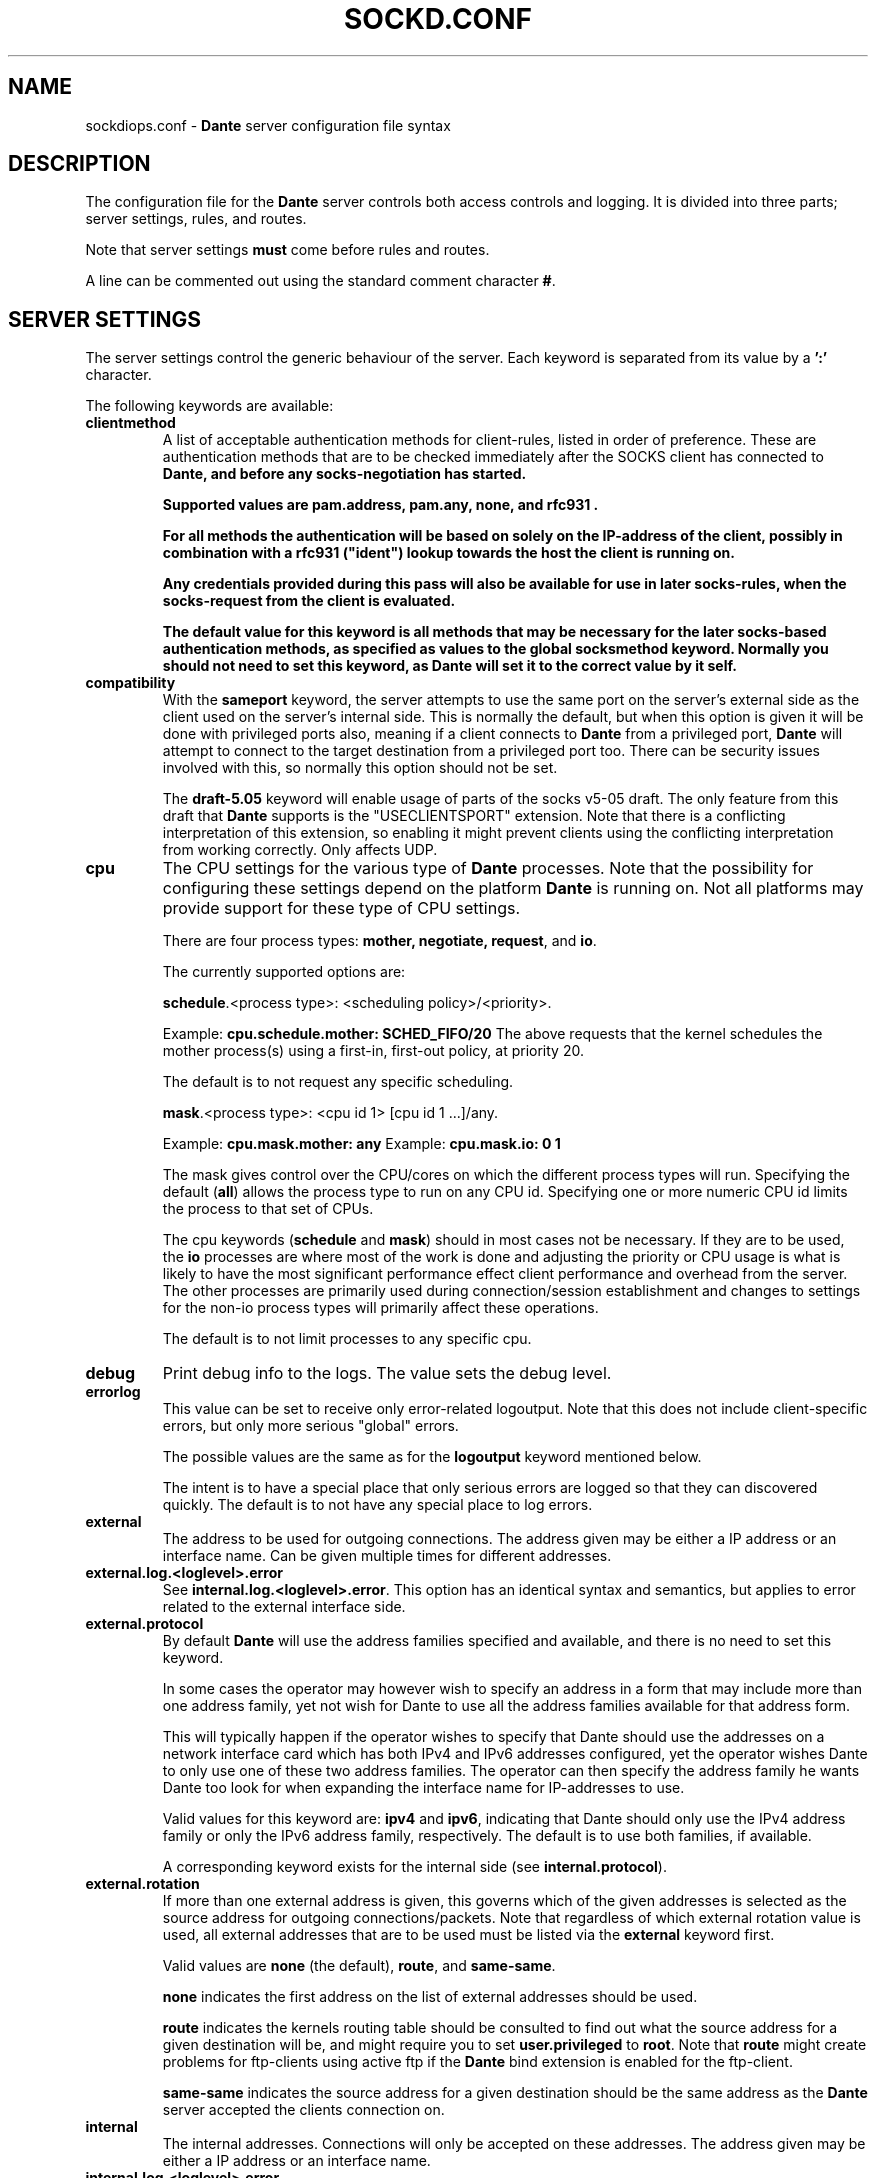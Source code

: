 .\" $Id: sockdiops.conf.5,v 1.187.4.4.2.2 2017/01/31 08:17:38 karls Exp $
.\"
.\" Copyright (c) 1997, 1998, 1999, 2000, 2001, 2002, 2003, 2004, 2005, 2006,
.\"               2008, 2009, 2010, 2011, 2012, 2013, 2014, 2017
.\"      Inferno Nettverk A/S, Norway.  All rights reserved.
.\"
.\" Redistribution and use in source and binary forms, with or without
.\" modification, are permitted provided that the following conditions
.\" are met:
.\" 1. The above copyright notice, this list of conditions and the following
.\"    disclaimer must appear in all copies of the software, derivative works
.\"    or modified versions, and any portions thereof, aswell as in all
.\"    supporting documentation.
.\" 2. All advertising materials mentioning features or use of this software
.\"    must display the following acknowledgement:
.\"      This product includes software developed by
.\"      Inferno Nettverk A/S, Norway.
.\" 3. The name of the author may not be used to endorse or promote products
.\"    derived from this software without specific prior written permission.
.\"
.\" THIS SOFTWARE IS PROVIDED BY THE AUTHOR ``AS IS'' AND ANY EXPRESS OR
.\" IMPLIED WARRANTIES, INCLUDING, BUT NOT LIMITED TO, THE IMPLIED WARRANTIES
.\" OF MERCHANTABILITY AND FITNESS FOR A PARTICULAR PURPOSE ARE DISCLAIMED.
.\" IN NO EVENT SHALL THE AUTHOR BE LIABLE FOR ANY DIRECT, INDIRECT,
.\" INCIDENTAL, SPECIAL, EXEMPLARY, OR CONSEQUENTIAL DAMAGES (INCLUDING, BUT
.\" NOT LIMITED TO, PROCUREMENT OF SUBSTITUTE GOODS OR SERVICES; LOSS OF USE,
.\" DATA, OR PROFITS; OR BUSINESS INTERRUPTION) HOWEVER CAUSED AND ON ANY
.\" THEORY OF LIABILITY, WHETHER IN CONTRACT, STRICT LIABILITY, OR TORT
.\" (INCLUDING NEGLIGENCE OR OTHERWISE) ARISING IN ANY WAY OUT OF THE USE OF
.\" THIS SOFTWARE, EVEN IF ADVISED OF THE POSSIBILITY OF SUCH DAMAGE.
.\"
.\" Inferno Nettverk A/S requests users of this software to return to
.\"
.\"  Software Distribution Coordinator  or  sdc@inet.no
.\"  Inferno Nettverk A/S
.\"  Oslo Research Park
.\"  Gaustadalleen 21
.\"  NO-0349 Oslo
.\"  Norway
.\"
.\" any improvements or extensions that they make and grant Inferno Nettverk A/S
.\" the rights to redistribute these changes.
.\"
.TH SOCKD.CONF 5 "July 29 2013"
.SH NAME
sockdiops.conf \- \fBDante\fP server configuration file syntax
.SH DESCRIPTION
The configuration file for the \fBDante\fP server controls both access
controls and logging.  It is divided into three parts; server settings,
rules, and routes.

Note that server settings \fBmust\fP come before rules and routes.

A line can be commented out using the standard comment character \fB#\fP.

.SH SERVER SETTINGS
The server settings control the generic behaviour of the server.  Each
keyword is separated from its value by a \fB':'\fP character.

The following keywords are available:

.\" .IP \fBchild.maxrequests\fP
.\" Maintains a max on the total number of clients a child process will
.\" serve before exiting.  After having served the given number of
.\" clients, the child process will exit.
.\"
.\" The only reason for the existence of this option is to work around buggy
.\" behavior in external libraries used by the the \fBDante\fP server,
.\" which may end up leaking resources or create other problems when having
.\" run to long.  The default value is \fB0\fP, meaning no limit.
.\"
.IP \fBclientmethod\fP
A list of acceptable authentication methods for client-rules, listed
in order of preference.  These are authentication methods that are
to be checked immediately after the SOCKS client has connected to \fBDante,
and \fBbefore\fP any socks-negotiation has started.

Supported values are \fBpam.address\fP, \fBpam.any\fP, \fBnone\fP,
and \fBrfc931\fP .

For all methods the authentication will be based on solely on the
IP-address of the client, possibly in combination with a \fBrfc931\fP
("ident") lookup towards the host the client is running on.

Any credentials provided during this pass will also be available for use
in later socks-rules, when the socks-request from the client is evaluated.

The default value for this keyword is all methods that may be necessary
for the later socks-based authentication methods, as specified as
values to the global socksmethod keyword.  Normally you should not need
to set this keyword, as \fBDante\fP will set it to the correct value by it self.

.IP \fBcompatibility\fP
With the \fBsameport\fP keyword, the server attempts to use the same
port on the server's external side as the client used on the server's
internal side.  This is normally the default, but when this option is
given it will be done with privileged ports also, meaning if a
client connects to \fBDante\fP from a privileged port, \fBDante\fP will attempt
to connect to the target destination from a privileged port too.
There can be security issues involved with this, so normally this
option should not be set.

The \fBdraft-5.05\fP keyword will enable usage of parts of the socks
v5-05 draft.  The only feature from this draft that \fBDante\fP supports
is the "USECLIENTSPORT" extension.  Note that there is a conflicting
interpretation of this extension, so enabling it might prevent
clients using the conflicting interpretation from working correctly.
Only affects UDP.

.IP \fBcpu\fP
The CPU settings for the various type of \fBDante\fP processes.
Note that the possibility for configuring these settings depend on
the platform \fBDante\fP is running on.  Not all platforms may provide support
for these type of CPU settings.

There are four process types: \fBmother, negotiate, request\fP, and \fBio\fP.

The currently supported options are:

\fBschedule\fP.<process type>: <scheduling policy>/<priority>.

Example: \fBcpu.schedule.mother: SCHED_FIFO/20\fP
The above requests that the kernel schedules the mother process(s)
using a first-in, first-out policy, at priority 20.

The default is to not request any specific scheduling.

\fBmask\fP.<process type>: <cpu id 1> [cpu id 1 ...]/any.

Example: \fBcpu.mask.mother: any\fP
Example: \fBcpu.mask.io: 0 1\fP

The mask gives control over the CPU/cores on which the different
process types will run. Specifying the default (\fBall\fP) allows the
process type to run on any CPU id. Specifying one or more numeric CPU
id limits the process to that set of CPUs.

The cpu keywords (\fBschedule\fP and \fBmask\fP) should in most cases
not be necessary. If they are to be used, the \fBio\fP processes are
where most of the work is done and adjusting the priority or CPU usage
is what is likely to have the most significant performance effect
client performance and overhead from the server. The other processes
are primarily used during connection/session establishment and changes
to settings for the non-io process types will primarily affect these
operations.

The default is to not limit processes to any specific cpu.

.IP \fBdebug\fP
Print debug info to the logs.  The value sets the debug level.
.IP \fBerrorlog\fP
This value can be set to receive only error-related logoutput.  Note that
this does not include client-specific errors, but only more serious
"global" errors.

The possible values are the same as for the \fBlogoutput\fP keyword mentioned
below.

The intent is to have a special place that only serious errors are logged so
that they can discovered quickly.  The default is to not have any special
place to log errors.

.IP \fBexternal\fP
The address to be used for outgoing connections.
The address given may be either a IP address or an interface name.
Can be given multiple times for different addresses.

.IP \fBexternal.log.<loglevel>.error\fP
See \fBinternal.log.<loglevel>.error\fP.  This option has an identical
syntax and semantics, but applies to error related to the external
interface side.

.IP \fBexternal.protocol\fP
By default \fBDante\fP will use the address families specified and
available, and there is no need to set this keyword.

In some cases the operator may however wish to specify an
address in a form that may include more than one address family, yet
not wish for Dante to use all the address families available for that
address form.

This will typically happen if the operator wishes to specify that Dante
should use the addresses on a network interface card which
has both IPv4 and IPv6 addresses configured, yet the operator wishes
Dante to only use one of these two address families.  The operator
can then specify the address family he wants Dante too look for
when expanding the interface name for IP-addresses to use.

Valid values for this keyword are: \fBipv4\fP and \fBipv6\fP, indicating
that Dante should only use the IPv4 address family or only the IPv6
address family, respectively.  The default is to use both families,
if available.

A corresponding keyword exists for the internal side (see
\fBinternal.protocol\fP).


.IP \fBexternal.rotation\fP
If more than one external address is given, this governs which
of the given addresses is selected as the source address for
outgoing connections/packets.  Note that regardless of which
external rotation value is used, all external addresses that are
to be used must be listed via the \fBexternal\fP keyword first.

Valid values are \fBnone\fP (the default), \fBroute\fP, and \fBsame-same\fP.

\fBnone\fP indicates the first address on the list of external addresses
should be used.

\fBroute\fP indicates the kernels routing table should be consulted
to find out what the source address for a given destination will be, and
might require you to set \fBuser.privileged\fP to \fBroot\fP.
Note that \fBroute\fP might create problems for
ftp-clients using active ftp if the \fBDante\fP bind extension
is enabled for the ftp-client.

\fBsame-same\fP indicates the source address for a given destination
should be the same address as the \fBDante\fP server accepted the clients
connection on.

.IP \fBinternal\fP
The internal addresses.  Connections will only be accepted on these addresses.
The address given may be either a IP address or an interface name.

.IP \fBinternal.log.<loglevel>.error\fP
Specifies that certain system call failures, listed as symbolic errno
values, or certain dns failures, listed as symbolic libresolv
failure-codes, should be logged, possibly an extra time, at the log-level
\fBlog-level\fP.

Note that this only applies to errors on the internal interface
side only.

A corresponding keyword exists for the external side (see \fBexternal.log\fP).

In addition to the standard errno and getaddrinfo(3) error symbols,
the following special symbols are accepted:

.RS
.IP \fBno-route\fP
Any error related to no route.
.IP \fBdns-any\fP
Any error related to DNS/hostname-resolving.
.IP \fBsystem-any\fP
Any system error.  I.e., any errno value.
.RE

.IP \fBinternal.protocol\fP
See \fBexternal.protocol\fP.  This option has an identical
syntax and semantics, but applies to the internal interface, for
addresses to listen to connections from clients on.

.IP \fBlibwrap.hosts_access\fP
If the server is compiled with libwrap support, determines whether the
\fBhosts_access()\fP function should be used for access control. When
enabled by setting this value to \fByes\fP, the libwrap library
determines if TCP connections or UDP packets should be immediately
dropped or not, typically by consulting \fB/etc/hosts.allow\fP and
\fB/etc/hosts.deny\fP. These checks are applied to all traffic,
before the rule processing starts. The default value is \fBno\fP
(disabled).

.IP \fBlogoutput\fP
This value controls where the server sends logoutput.  It can
be set to \fBsyslog\fP[/\fBfacility\fP], \fBstdout\fP, \fBstderr\fP,
a filename, or a combination.  The default is nowhere.  Note that
if \fBerrorlog\fP is also set, there will be a overlap between
what is logged there (errors only), and what will be logged here
(errors, and everything else).

.IP \fBsocksmethod\fP
A list of acceptable authentication methods for socks-rules, listed in
order of preference.  It is thus important that you specify these in
the desired order, normally with the more secure methods first.

Supported values are \fBbsdauth\fP, \fBgssapi\fP, \fBnone\fP,
\fBpam.any\fP, \fBpam.address\fP, \fBpam.username\fP, \fBrfc931\fP,
and \fBusername\fP,

If a method is not set in this list it will never be selected.
The default is no methods, which means all socks-requests will be blocked.

See the section on \fBAUTHENTICATION METHODS\fP for an explanation of
the different methods and their meaning.

.IP \fBsrchost\fP
This keyword allows you to configure a few options that relate to the
srchost, i.e., the host the \fBDante\fP server accepts the connections
from.

With the \fBnodnsmismatch\fP keyword, the server will not accept
connections from addresses having a mismatch between DNS IP address
and hostname.  Default is to accept them.

With the \fBnodnsunknown\fP keyword, the server will not accept connections
from addresses without a DNS record.  Default is to accept them.

With the \fBcheckreplyauth\fP keyword, the server will check that
the authentication on bind-replies and udp-replies matches that which is
set in the rule and global socksmethod.  Normally, authentication is
not desired on replies, as they are replies sent to the socks-clients
from non-socks clients, and thus only a limited set of authentication
methods are possible.

The methods possible for TCP are the the methods not involving the socks
protocol in any way, and are listed in the \fBclientmethod\fP section
previously mentioned.  For UDP-replies, no methods can be used.

Default is not to check the authentication on replies.

.IP \fBdnsresolvdst\fP
Force the server to resolve or not destination host , i.e., 
the server don't need to resolve destination host if requested.

.IP \fBtimeout.connect\fP
The number of seconds the server will wait for a connect initiated
on behalf of the socks-client to complete.  The default is 30.
Setting it to 0 will use the systems default.
.IP \fBtimeout.io\fP
The number of seconds an established connection can be idle.
The default is 0, meaning forever.
See also the "-n" option in the sockdiops(8) manpage.

Individual timeouts can be set for TCP and UDP by suffixing io with
".<protocolname>", i.e. \fBtimeout.io.tcp\fP or \fBtimeout.io.udp\fP.

Individual timeouts can also be set within rules, using the same syntax.
The timeout set in the rule will then override the default timeouts for
clients matching the rule.
.IP \fBtimeout.negotiate\fP
The number of seconds a client can spend negotiating with the
\fBDante\fP server for a socks session before \fBDante\fP
will close the connection to the client.  The default is 30.
Set it to 0 for forever, though that is strongly discouraged.
.IP \fBtimeout.tcp_fin_wait\fP
The timeout for the equivalent of TCP's FIN-WAIT-2.  The default is 0,
which means use the systems default (normally, no timeout).
.IP \fBudp.connectdst\fP
Enables or disables whether the server should attempt connecting UDP
sockets to the destination.  Valid values are \fByes\fP and \fBno\fP.

The default is \fByes\fP, which improves UDP performance, but may not
be compatible with some UDP-based application protocols as it means
the server can only receive packets from the destination address.

The socket will only remain connected as long as the client only sends
UDP packets to one destination address. If packets are sent to
multiple destinations the socket will no longer remain connected and
replies can be received from any destination.

.IP \fBUserids\fP
On platforms providing a privilege-model supported by \fBDante\fP,
the \fBDante\fP server does not use userid-switching via the
seteuid(2) system call.  On other platforms, it is prudent to
set the userid to be used by the \fBDante\fP server to appropriate
values.  The \fBDante\fP server can use two different userids, or three
if compiled with libwrap support.  They are as follows:
.IP \fBuser.privileged\fP
Username which will be used for doing privileged operations.
If you need special privileges to read the sockdiops.conf file or to write
the sockdiops.pid file (you can create it manually before starting sockdiops),
have anything in your configuration that requires binding privileged
TCP/UDP ports (ports below 1024), or use some sort of password-based
authentication, this probably needs to be set to root.

If not, you can probably set it to the same value as \fBuser.unprivileged\fP.
.IP \fBuser.unprivileged\fP
User which the server runs as most of the time.  This should be
an id with as little privileges as possible.  It is recommended
that a separate userid is created for this purpose.
.IP \fBuser.libwrap\fP
User used to execute libwrap commands.  Normally this should be the same
as \fBuser.unprivileged\fP

.SH MODULES
The following modules are supported by \fBDante\fP.  Modules are purchased
separately from Inferno Nettverk A/S and may add extra functionality that
is not needed by most users.  See the \fBDante\fP homepage
for more information.

.IP \fBbandwidth\fP
The \fBbandwidth\fP module gives control over how much bandwidth the
\fBDante\fP server uses on behalf of different clients or to different
targets.

.IP \fBredirect\fP
The \fBredirect\fP module gives you control over what addresses the
server will use on behalf of the clients, as well as allowing you to
redirect client requests to a different addresses.

.SH SOCKET OPTIONS

The server has support for setting a large number of low-level socket
options on both incoming and outgoing traffic.
.I Most users will not need to set any of these options, but some might want
.I to do it, to enable special network features, or to perform various
.I experiments.

Options can be set globally as defaults for all traffic, or be set in
the access control rules to only affect clients and targets matching
the given rule.

The socket options that are available vary between platforms, so during
configuration and building of the server the options that are available
will be determined. Currently, the following options should be detected,
when available, for the specified protocol levels:

.RS
.IP \fBSOCKET\fP
so_bindany, so_broadcast, so_debug, so_dontroute, so_jumbo,
so_keepalive, so_oobinline, so_priority, so_rcvbuf, so_rcvbufforce,
so_rcvlowat, so_sndbuf, so_sndbufforce, so_sndlowat, so_useloopback
.RE

.RS
.IP \fBTCP\fP
tcp_cork, tcp_cwnd, tcp_init_cwnd, tcp_keepcnt, tcp_keepidle,
tcp_keepintvl, tcp_linger2, tcp_maxrt, tcp_maxseg, tcp_md5sig,
tcp_nodelay, tcp_noopt, tcp_nopush, tcp_sack_enable, tcp_stdurg,
tcp_syncnt, tcp_window_clamp
.RE

.RS
.IP \fBUDP\fP
udp_cork
.RE

.RS
.IP \fBIP\fP
ip_auth_level, ip_dontfrag, ip_esp_network_level, ip_esp_trans_level,
ip_freebind, ip_ipcomp_level, ip_minttl, ip_mtu_discover,
ip_portrange, ip_recvtos, ip_tos, ip_ttl
.RE

The syntax for setting socket options is as follows:

<direction>.<level>.<option>: <value>

The \fBvalue\fP field corresponds to the value that the socket option
should be set to. For many socket options this is an integer value.
The \fBlevel\fP and \fBoption\fP values correspond to the socket names
and protocol levels listed above. Both should be in lower-case.

The \fBdirection\fP keywords is used to specify whether the socket
option should be set for traffic on the internal or the external
interface and can have the values \fBinternal\fP and \fBexternal\fP.
For example, to set the IP_TOS socket option on outgoing traffic, the
following syntax can be used:

external.ip.ip_tos: 0x10

In this example, the argument value (0x10) is specified as a hex
value. For some of the socket options the value can also be set
symbolically. Currently this is possible for the following options,
with the listed values:

.RS
.IP \fBip_portrange\fP
ip_portrange_default, ip_portrange_low, ip_portrange_high
.RE

The IP_TOS socket option also supports this, but handling this option
is somewhat complicated by the same bits having different meanings in
different RFCs. Handling this is done with a subfield that indicates
the type of argument that should be used. The following subfields are
defined and should be added to the name of the socket option as
specified below:

.RS
.IP \fBip_tos.dscp\fP
af11 af12 af13 af21 af22 af23 af31 af32 af33 af41 af42 af43 cs0 cs1
cs2 cs3 cs4 cs5 cs6 cs7 ef
.RE

.RS
.IP \fBip_tos.prec\fP
netcontrol internetcontrol critic_ecp flashoverride flash immediate
priority routine
.RE

.RS
.IP \fBip_tos.tos\fP
lowdelay throughput reliability
.RE

When numerical arguments are given to subfields, the values are
shifted to apply only to the subfield bit range. The following example
shows the different ways of setting IP_TOS to \fBlowdelay\fP on
external traffic:

.nf
external.ip.ip_tos:     0x10       #base value, numerically
external.ip.ip_tos.tos: 0x08       #subfield, numerically
external.ip.ip_tos.tos: lowdelay   #subfield, symbolically
.fi

The first value sets the value directly, the second sets only the TOS
bits, which are shifted relative to the base value. The final line
sets the TOS value symbolically.

This functionality gives a large amount of control over socket
options, but it should not be used without some understanding of how
the kernel allows the socket option to be set, and the limitations
that apply when the socket options are set as either defaults or in
rules.

Setting a socket option in a client pass or socks-rules will cause any
defaults to be overridden. Global options are set before bind() is
called on internal sockets, or before connect() is called on external
sockets. Options set in client rules are also applied before bind() is
called on the internal socket, but cannot be set for the external
socket. For socks-rules, both external and internal options can be
set, but because the socks-request must be interpreted before the
rules can be evaluated, socket options can only be set on internal
sockets after the connection has been received.

Some socket options must be set before a connection has been
established, while others can only be set after a connection has been
established. Others can be set at any time.

Socket options that are not listed above can also be set by specifying
the socket option name numerically, for example:

external.ip.10:     0x12

In this example the socket option corresponding to the value 10 will
be set. These numbers are platform dependent but can typically be
determined by looking at the appropriate system header files.
Specifying options numerically might result in some warnings, but
allows any socket option to be specified, as long as it takes a
numerical argument. This is not the recommended approach for setting
socket options, but represents a simple way of setting socket options
that are not directly supported by the server, such as local kernel
extensions.

.SH AUTHENTICATION METHODS
The \fBDante\fP server supports the following authentication methods.
Some installations of \fBDante\fP may support only a subset of these,
depending on platform support.

.IP \fBnone\fP
This method requires no form of authentication.
.IP \fBusername\fP
This method requires the client to provide a username and password.
This information must match the username and password given in the system
password file.
.IP \fBgssapi\fP
This method requires the setup of a Kerberos environment and can
provide strong encryption and authentication, depending on the
gssapi settings you choose.
.IP \fBrfc931\fP
This method requires the host the socks client runs on to provide a
rfc931 ("ident") username for the client.
This username match a username given in the system password file.
.IP \fBpam.address\fP
IP-based (rhosts) PAM authentication.
.IP \fBpam.any\fP
Will try to match against any type of PAM authentication, depending
on the information that is currently available.  Normally of limited
use, and you should instead set the pam-based method(s) you
actually want.
.IP \fBpam.username\fP
Username/password-based PAM authentication.  Similar to the method
\fBusername\fP, but the information is passed to the PAM subsystem
for authentication, rather than \fBDante\fP using the system password
file directly.  When using PAM, be wary of memory leakages and
other bugs in the external PAM library \fBDante\fP will have to use on
your platform.
.IP \fBbsdauth\fP
This method requires the available client data to be verified by
the BSD Authentication system.  Similar to the method \fBusername\fP,
but passed to the BSD authentication system instead.

.SH ADDRESSES
Each address field can consist of an IP address (and where required,
a netmask, separated from the IP address by a '\fB/\fP' sign), a hostname,
a domainname (designated so by the leading '\fB.\fP'), or an interface name.

An IP address can be given on on IPv4 form, IPv6 form, or as the
special value \fB0/0\fP, which matches all IP addresses, be they
IPv4 or IPv6.  The latter is intended for use in \fBrules\fP
that should match both IPv4 and IPv6 clients or targets.

Each address, except the \fBexternal\fP address, can include an optional
\fBport\fP specifier.

.SH RULES
There are two sets of rules and they work at different levels.
Rules prefixed with \fBclient\fP are checked first and are used to
see if the client is allowed to connect to the \fBDante\fP server.
We call them "client-rules".
These rules will start with \fBclient pass\fP for a rule that allows
the client, or \fBclient block\fP for a rule that blocks the client.

It is recommended that the client-rules do not use hostnames but only
IP-addresses, both for security and performance reasons.  These rules
operate at the TCP level.

The other rules, which we call "socks-rules", are prefixed with
\fBsocks\fP and operate at the socks protocol level.

These rules will start with \fBsocks pass\fP for a rule that allows the
client, or \fBsocks block\fP for a rule that blocks the client.

These rules are only checked if the client connection has been allowed
by the client-rules.  The socks-rules are used to evaluate the socks
request that the client sends.

While it is less important that these rules use only IP-addresses,
provided the client-rules have been configured to only allow access from
a pre-defined range of client IP-addresses, it is still recommended.

Both set of rules include a \fBpass\fP or \fBdeny\fP keyword.  The
\fBpass\fP/\fBdeny\fP keyword determines whether connections matching
the rule are to be passed through or be blocked.

Both the client-rules and the socks-rules also specify a
\fBfrom\fP/\fBto\fP address pair which gives the addresses the rule
will match.

In both contexts, \fBfrom\fP refers to the clients address, i.e.,
the address the client is connecting to the \fBDante\fP server from.
The \fBto\fP address however refers to different things depending on
whether it is used in a client-rule or in a socks-rule.

In the client-rule context, \fBto\fP means the address the request is
accepted on, i.e., a address the \fBDante\fP server listens on.

In the socks-rule context, \fBto\fP means the client's destination
address, as expressed in the client's socks request.  I.e., the
address the \fBDante\fP server should connect to (for TCP sessions)
or send packets to (for UDP session) on behalf of the client.

Both set of rules are evaluated on a "first match is best match" basis.
That means, the first rule matched for a particular client or socks
request is the rule that will be used.

In addition to the addresses there is a set of optional keywords which
can be given.  There are two forms of keywords; conditions and actions.
For each rule, all conditions are checked and if they match the request,
all actions are executed.

The list of condition keywords is:
\fBclientcompatibility\fP, \fBclientmethod\fP, \fBcommand\fP, \fBfrom\fP,
\fBgroup\fP, \fBsocksmethod\fP, \fBprotocol\fP, \fBproxyprotocol\fP,
\fBto\fP, \fBuser\fP.

The list of action keywords is: \fBbandwidth\fP, \fBlibwrap\fP,
\fBlog\fP, \fBsession\fP, \fBredirect\fP,
\fBtimeout.connect\fP, \fBtimeout.negotiate\fP, \fBtimeout.io\fP,
\fBtimeout.tcp_fin_wait\fP, and \fBudp.portrange\fP.

The format and content of the the keyword as used in client-rules or
socks-rules is identical, but client-rules can contain only a subset of
the keyword that socks-rules may contain.

.IP
The contents of a \fBclient-rule\fP can be:
.IP \fBbandwidth\fP
The clients matching this rule will all share the given amount of bandwidth,
measured in bytes per second.  Requires the bandwidth module.
.IP \fBclientcompatibility\fP
Enables certain options for compatibility with broken clients.
Valid values are: \fBnecgssapi\fP, for compatibility with clients
implementing GSSAPI the NEC socks way.
.IP \fBfrom\fP
The rule applies to requests coming from the specified address.

.IP \fBgroup\fP
The user must belong to one of the groups given as value.

Note that if gssapi-based authentication is used, the username as provided
to the \fBDante\fP server normally includes the Kerberos domain.
The name must be listed on the same form here and in the system
groupfile (usually /etc/passwd) if it is to be used.

.IP \fBgssapi.enctype\fP
Which encryption to enforce for GSSAPI-authenticated communication.
Possible values are \fBclear\fP, \fBintegrity\fP, or \fBconfidentiality\fP.
The default is to accept whatever the client offers
except \fBclear\fP, as \fBclear\fP is not part of the SOCKS GSSAPI standard.
.IP \fBgssapi.keytab\fP
Value for keytab to use.  The default is "FILE:/etc/sockdiops.keytab".
.IP \fBgssapi.servicename\fP
Which servicename to use when involving GSSAPI.  Default is "rcmd".

.IP \fBlibwrap\fP
The server will pass the specified parameter line to libwrap for execution.
.IP \fBlog\fP
Used to control logging.  Accepted keywords are \fBconnect\fP,
\fBdisconnect\fP, \fBdata\fP, \fBerror\fP, \fBioop\fP, and \fBtcpinfo\fP.
The default is no logging.
.IP \fBsession\fP
Control the max number of sessions or session establishment rate. See
below for details.
.IP \fBclientmethod\fP
Require that the connection be "authenticated" using one of the
given clientmethods.
.IP \fBpam.servicename\fP
Which servicename to use when involving pam.  Default is "sockdiops".
.IP \fBport\fP
Parameter to \fBfrom\fP, \fBto\fP and \fBvia\fP.  Accepts the keywords
\fBeq/=, neq/!=, ge/>=, le/<=, gt/>, lt/<\fP followed by a number.
A port range can also be given as "port <start #> - <end #>", which
will match all port numbers within the range <start #> and <end #>.

The default is to match all ports.

.IP \fBredirect\fP
The source and/or destination can be redirected using the
\fBredirect\fP statement.
Requires the redirect module.

The syntax of the redirect statement is
as follows:

.D1
\fBredirect\fP from: \fBADDRESS\fP

\".D1
\"\fBredirect\fP to: \fBADDRESS\fP

See the redirect manual for detailed information.

.IP \fBsocksmethod\fP
If the client offers more than one authentication method, \fBDante\fP will
select the method to use based on the order the methods are listed here.
Valid values are the same as in the global \fBsocksmethod\fP line.
Normally there will be no need to set this keyword in a client-rule,
but if it is set and the client offers none of the methods listed,
the client will be blocked at this stage.

.IP \fBtimeout.negotiate\fP
See the global \fBtimeout.negotiate\fP option.
.IP \fBto\fP
The rule applies to requests going to the address given as value.
.IP \fBuser\fP
The user must match one of the names given as value.
If no \fBuser\fP value is given for a rule requiring usernames, the
effect will be the same as listing every user in the password file.

Note that if gssapi-based authentication is used, the username as provided
to the \fBDante\fP server normally includes the Kerberos domain.
The name must be listed on the same form here if it is to be used.

.IP
The contents of a \fBsocks-rule\fP can be:
.IP \fBbandwidth\fP
The clients matching this rule will all share the given amount of bandwidth,
measured in bytes per second.  Requires the bandwidth module.
.IP \fBbsdauth.stylename\fP
The name of the BSD authentication style to use. The default is to not
specify a value, causing the default system style to be used.
.IP \fBcommand\fP
The rule applies to the given commands.  Valid commands
are \fBbind\fP, \fBbindreply\fP, \fBconnect\fP, \fBudpassociate\fP
and \fBudpreply\fP.  Can be used instead of, or to complement,
\fBprotocol\fP.  The default is all commands valid for the protocols
allowed by the rule.
.IP \fBfrom\fP
The rule applies to requests coming from the address given as value.
.IP \fBgroup\fP
The user must belong to one of the groups given as value.
.IP \fBlibwrap\fP
The server will pass the line to libwrap for execution.
.IP \fBlog\fP
Used to control logging.  Accepted keywords are \fBconnect\fP,
\fBdisconnect\fP, \fBdata\fP, \fBioop\fP, and \fBtcpinfo\fP.
.IP \fBsession\fP
Control the max number of sessions or session establishment rate. See
.IP \fBsocksmethod\fP
Require that the connection be established using one of the given
authentication methods.  A \fBmethod\fP normally refers to the socks
client part of the rule, and thus authenticates the client, and not
the target destination (see \fBcheckreplyauth\fP for information about
authentication the target destination).  Valid values are the same as in
the global \fBsocksmethod\fP line.
.IP \fBpam.servicename\fP
What servicename to use when involving pam.  Default is "sockdiops".

.IP \fBport\fP
Parameter to \fBfrom\fP, \fBto\fP and \fBvia\fP.  Accepts the keywords
\fBeq/=, neq/!=, ge/>=, le/<=, gt/>, lt/<\fP followed by a number.
A portrange can also be given as "port <start #> - <end #>", which
will match all port numbers within the range <start #> and <end #>.

The default is all ports.

.IP \fBprotocol\fP
The rule applies to the given protocols.  Valid values are
\fBtcp\fP and \fBudp\fP.  The default is all supported protocols that
can apply to the given \fBcommands\fP.
.IP \fBproxyprotocol\fP
The rule applies to requests using the given proxy protocol.
Valid proxy protocols are \fBsocks_v4\fP and \fBsocks_v5\fP.
The default is all supported proxy protocols.
.IP \fBredirect\fP
The source and/or destination can be redirected using the
\fBredirect\fP statement.
Requires the redirect module.

The syntax of the redirect statement is
as follows:

.D1
\fBredirect\fP from: \fBADDRESS\fP

.D1
\fBredirect\fP to: \fBADDRESS\fP

The semantics of \fBfrom\fP and \fBto\fP vary according to
\fBcommand\fP.  See the redirect manual for detailed information.

.IP \fBtimeout.connect\fP
See the global \fBtimeout.connect\fP option.
.IP \fBtimeout.io\fP
See the global \fBtimeout.io\fP option.
.IP \fBtimeout.tcp_fin_wait\fP
See the global \fBtimeout.tcp_fin_wait\fP option.

.IP \fBto\fP
The rule applies to requests going to or using the address given as value.
Note that the meaning of this address is affected by \fBcommand\fP.

.IP \fBudp.portrange\fP
The argument to this keyword is two port numbers, separated by
a dash ('-').  They specify the UDP port-range that will be
used between the \fBsocks-client\fP and the \fBDante-server for UDP
packets.  Note that this has no relation to the UDP port-range
used between the \fBDante-server and external, non-socks, clients/servers.
.IP \fBuser\fP
The user must match one of the names given as value.
If no \fBuser\fP value is given for a rule requiring usernames, the
effect will be the same as listing every user in the password file.
.SH SESSION
The \fBsession\fP keyword can be used any any rule to limit the number
of active sessions and the rate at which they are established. There
are two main commands for this; \fBsession.max\fP, that controls the
max number of sessions that can be matched, and
\fBsession.throttle\fP, that controls the connection rate. These
commands can be applied both for the total limit for all matching
clients and can be set as global defaults or in any of the rule types.
The \fBsession.max\fP keyword takes a number corresponding to the
highest number of allowed simultaneous connections as an argument. The
\fBsession.throttle\fP keyword takes two number separated by a slash
character, with the first representing the number of connections and
the latter a time duration in seconds. If more than the specified
number of connections are received in the specified number of seconds,
additional connections will be dropped.

Stateful session tracking on a per IP-address basis is also supported.
For stateful tracking, the limits apply to each connection with a
matching IP-address, with the \fBsession.state.key\fP keyword is used
to control how the IP-address is determined. Currently two values are
supported, \fBfrom\fP and \fBhostid\fP. The former causes the limit to
be applied to all hosts with the same source IP-address and the latter
to all TCP connections with the same hostid value. If a hostid value
is used, the \fBsession.state.key.hostindex\fP keyword can be used to
choose which of the to hostid values are used, with the first value
being the default.

Limits are evaluated first for client rules, then for hostid rules,
and finally for socks rules. By default, a limit set in a matching
client rule will be used also any subsequent matching hostid or socks
rules, unless either of these rules also have session limit keywords.
This session inheritance can be disabled in client and hostid rules,
causing them to only apply in the rule in which they appear. This is done by setting the \fBsession.inheritable\fP to \fBno\fP.

The session keywords must be set in a rule (either client, hostid, or
socks), setting them globally is not supported.

.SH TRAFFIC MONITORING

The Dante server can be configured to monitor the traffic passing
through it, and trigger alarms based on the observed network traffic.

The alarms are specified in so-called monitors. These objects have the
same general format as the rules Dante uses for access control and
enable perform passive monitoring of network traffic, or the lack of
network traffic.

The following example shows the general monitor syntax, specifying a
monitor without any monitoring operations:

.Vb 8
 monitor {
  from: 0.0.0.0/0 to: www.example.org port = 80
  protocol: tcp
 }
.Ve

A monitor can include many of the same keywords that are available in
the Dante ACL rules. The following subset is currently supported:

.RS
.IP \fBfrom\fP
Normally specifies what SOCKS client addresses/networks to monitor.
.IP \fBto\fP
Normally specifies what target addresses/networks to monitor.
.IP \fBprotocol\fP
Can be used to restrict monitoring to a certain protocol (TCP, UDP or
both). Note: only TCP should be used for now.
.IP \fBhostid\fP
Can be used to restrict monitoring to only clients with a specific
hostid value set.
.IP \fBhostindex\fP
Used along with the hostid keyword to control which of the two
possible hostid values will be used when matching.
.RE

NOTE: It is currently recommended that the protocol keyword is always
specified and set to tcp because there is currently only limited
support for monitoring of UDP traffic, and testing of UDP traffic
monitoring has not been done.

The main function of monitors is to provide a container for one or
more alarms, which are specified using a new set of keywords not
available for other rules. Alarms specify a condition that will cause
Dante to log a warning if the condition is triggered.

Active TCP sessions will at most match one monitor, but multiple
alarms can be specified in a single monitor. This makes it possible to
specify multiple sets of conditions for the same TCP sessions,
depending on what network interface the traffic is transferred on and
whether the traffic is being received or transmitted.

Alarms can trigger as a result of periods of no or little data being
transmitted, or a large numbers of TCP connections disconnecting during
a short period of time, or for other reasons.  See below for a complete
list of what conditions alarms can be enabled for.

.SS \fBData alarms\fP
Adding an alarm.data keyword to a monitor will result in warnings
being logged if there are periods with too little network traffic.

Dante has four network paths and data alarms can be configured
independently for each of them:

.RS
.IP \fBinternal.alarm.data.recv\fP
Data received on Dante's internal interface (data sent from the SOCKS clients to Dante).
.IP \fBinternal.alarm.data.send\fP
Data sent out on Dante's internal interface (data sent from Dante to the SOCKS clients).
.IP \fBexternal.alarm.data.recv\fP
Data received on Dante's external interface (data sent from the target servers to Dante).
.IP \fBexternal.alarm.data.send\fP
Data sent out on Dante's external interface (data sent from Dante to the target servers).
.RE

The data.alarm keyword takes two parameters: a byte count and a
duration in seconds. The alarm will trigger if the specified number of
seconds pass with only the specified number of bytes (or less) being
transmitted.

The syntax is as follows:

\fBinternal.alarm.data.recv: DATALIMIT in INTERVAL\fP

The DATALIMIT is a number that specifies the byte limit. The INTERVAL
is a number that specifies the duration. If only DATALIMIT bytes (or
less) have been transferred during a period of INTERVAL seconds, an
alarm will trigger in Dante.

Data alarms trigger when a period of data idleness has been
detected. Once a data alarm has triggered it will remain active until
it is cleared. A warning will be logged when the alarm triggers and
than again when the alarm condition is cleared. In between these two
points no warnings related to this alarm will be logged. This avoids
repeating the same alarm/warning multiple times during network
problems that last for an extended amount of time. When the alarm is
cleared, Dante will also include information about how long the alarm
condition lasted.

A data alarm can be cleared in two ways; automatically, once enough
data has been transferred in a short enough amount of time, or
manually, by sending the Dante server a SIGHUP signal. A SIGHUP will
cause all active alarms to be cleared. No log messages indicating that
the alarms have cleared will be logged when alarms are cleared in this
way.

Once an alarm has been cleared, it can trigger again if enough data is
not being transferred.

Note that data alarms will trigger regardless of whether there are
active sessions matching the monitor or not; if enough data is not
being transmitted or received, a data alarm will trigger. Alarms will
trigger also shortly after server startup, if the Dante server does
not receive sufficient traffic to prevent the alarms from triggering.

Note that the message indicating that an alarm has cleared is not
logged if the alarm was cleared due to a SIGHUP signal being received.

.SS Disconnect alarms
The disconnect alarms are related to connection disconnects and by using
the alarm.disconnect keyword the Dante server can log warnings based on
the number and rate of terminated connections.

There are two variants of the alarm keyword, one for the internal
network interface, between the SOCKS clients and Dante, and one for
the external interface, between the Dante server and the target
servers:

.RS
.IP \fBinternal.alarm.disconnect\fP
Connections between SOCKS clients and the Dante server.
.IP \fBexternal.alarm.disconnect\fP
Connections between the Dante server and target servers.
.RE

Each alarm keyword takes three parameters, a minimum count, a ratio
value, and a time interval. The following format is used:

internal.alarm.disconnect: MINCOUNT/RATIO in INTERVAL

The MINCOUNT is the minimum number of connections that must be
disconnected for the alarm to trigger. The RATIO is used together with
the MINCOUNT to express the number of connections, relative to the
total number of connections that have existed in the time period, that
must be disconnected for the alarm to trigger. The INTERVAL is the
time in seconds within which the disconnects must occur for the alarm
to trigger.

To set values that are useful, some knowledge about the expected
amount of network traffic and number of sessions is required. If the
rate of disconnects, as a percentage, is lower than the ratio
specified, an alarm will not trigger. Conversely, if the MINCOUNT is
set too low, alarms might trigger too frequently because only a small
number of disconnects might be sufficient to achieve the required
number of disconnects and disconnect ratio at times when there are
only a few active sessions.

Only connections that are terminated on the specified interface are
counted, i.e., an external.alarm.disconnect alarm will only trigger
for connections that are terminated on the network interface between
the Dante server and the target server, either by the target server
closing the connection to Dante or by Dante receiving a fatal network
error from that side of the connection (e.g., a TCP RST packet).

Connections that are closed on the internal interface (by the SOCKS
clients) will not count towards a disconnect alarm on the external
side. Likewise, connections closed by target servers will not count
towards a disconnect alarm on the internal side.

A practical consequence of this is that if a large number of
connections are simultaneously closed by both the client and the
target server, each connection will only be counted as a disconnect on
one of the sides; either the external side or the internal side,
depending on which side closes the connection first.

Alarms trigger each time a sufficient number disconnects occur. Each
sufficiently large burst of disconnects will result in an alarm, but
normally at most one warning per alarm will be logged during each time
interval, though this might change in a later version of Dante.

Separate alarms are produced for each distinct alarm keyword when
multiple alarms are specified in a monitor rule.

.SH ROUTES
The routes are specified with a \fBroute\fP keyword.  Inside a pair of
curly braces ({}) a set of keywords control the behavior of the route.
See socks.conf(5) for a description.  This is used to perform so-called
"server-chaining", where one socks-server connects to another socks-server
further upstream.

The syntax for these routes is the same as the routes used by the client.
Please see socks.conf(5) for information about the route syntax.

There are however some special things one need to be aware of
regarding serverchaining and routes specified for the server:
.IP
At present serverchaining is only supported for the \fBtcp connect\fP command.
.IP
If the route specifies that a username/password-method should be offered
to the upstream proxy, \fBDante\fP will forward the username/password received
from it's own client to the foreign upstream proxy, meaning the
upstream proxy will receive the user's username and password in cleartext
from \fBDante.
.IP
At present serverchaining does not scale well in \fBDante\fP and should not
be used for anything but minimal client loads.


.SH EXAMPLES
See the example/ directory in the distribution.
.SH FILES
.nf
.ta \w 1
/etc/sockdiops.conf   \fBDante\fP server configuration file.
/etc/passwd       systemfile used when doing standard username/password
                  authentication.
.fi
.SH AUTHORS
For inferno Nettverk A/S:
   Michael Shuldman
   Karl-Andre' Skevik
.SH SEE ALSO
sockdiops(8), socks.conf(5), hosts_access(5)

.PP
Information about new releases and other related issues can be found
on the \fBDante\fP WWW home page: http://www.inet.no/dante/

Information about commercial support can be found on the
\fBDante\fP WWW support page: http://www.inet.no/dante/support.html
